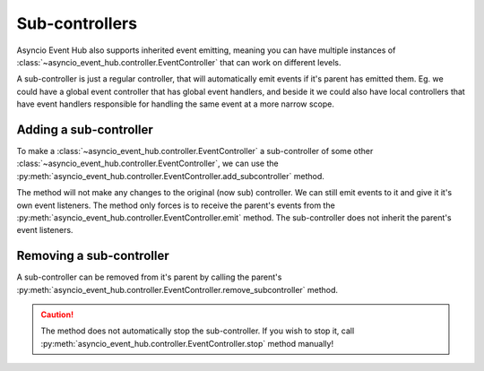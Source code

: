 
=========================
Sub-controllers
=========================

Asyncio Event Hub also supports inherited event emitting, meaning you can have multiple instances of
:class:`~asyncio_event_hub.controller.EventController` that can work on different levels.

A sub-controller is just a regular controller, that will automatically emit events if it's parent has emitted
them. Eg. we could have a global event controller that has global event handlers, and beside it
we could also have local controllers that have event handlers responsible for handling the same event at a more
narrow scope.


Adding a sub-controller
========================

To make a :class:`~asyncio_event_hub.controller.EventController` a sub-controller of some other
:class:`~asyncio_event_hub.controller.EventController`, we can use the
:py:meth:`asyncio_event_hub.controller.EventController.add_subcontroller` method.

The method will not make any changes to the original (now sub) controller. We can still
emit events to it and give it it's own event listeners. The method only forces is to receive the parent's events
from the :py:meth:`asyncio_event_hub.controller.EventController.emit` method. The sub-controller does not inherit
the parent's event listeners.


.. code-block:: python
    :caption: Adding a subcontroller
    :emphasize-lines: 21, 25, 26

    import asyncio
    import asyncio_event_hub as aeh


    def event_listener(a: int = 1):
        print(f"Called listener, a={a}")


    async def main():
        ctrl = aeh.EventController()  # Create master controller
        sub_ctrl = aeh.EventController()  # Create subcontroller

        # Add a listener to "my_event", which always gets called
        # regardless of value a receives (no condition).
        ctrl.add_listener("my_event", event_listener)
        sub_ctrl.add_listener("my_event", event_listener)

        ctrl.start()
        sub_ctrl.start()  # Optional, as it is automatically started when added as sub-controller

        ctrl.add_subcontroller(sub_ctrl)  # Add the sub-controller

        while True:
            await asyncio.sleep(5)
            await ctrl.emit("my_event", a=10)  # Emit the event to both ctrl and sub_ctrl
            await sub_ctrl.emit("my_event", a=20)  # Emit the event to only sub_ctrl


    asyncio.run(main())  # Start asyncio framework


Removing a sub-controller
=================================
A sub-controller can be removed from it's parent by calling the parent's
:py:meth:`asyncio_event_hub.controller.EventController.remove_subcontroller` method.

.. caution::

    The method does not automatically stop the sub-controller.
    If you wish to stop it, call :py:meth:`asyncio_event_hub.controller.EventController.stop` method manually!



.. code-block:: python
    :caption: Removing a subcontroller
    :emphasize-lines: 23

    import asyncio
    import asyncio_event_hub as aeh


    def event_listener(a: int = 1):
        print(f"Called listener, a={a}")


    async def main():
        ctrl = aeh.EventController()  # Create master controller
        sub_ctrl = aeh.EventController()  # Create subcontroller

        # Add a listener to "my_event", which always gets called
        # regardless of value a receives (no condition).
        ctrl.add_listener("my_event", event_listener)
        sub_ctrl.add_listener("my_event", event_listener)

        ctrl.start()
        sub_ctrl.start()  # Optional, as it is automatically started when added as sub-controller

        ctrl.add_subcontroller(sub_ctrl)  # Add the sub-controller
        await ctrl.emit("my_event", a=10)  # Emit the event to BOTH ctrl and sub_ctrl
        ctrl.remove_subcontroller(sub_ctrl)  # Remove the sub-controller

        while True:
            await asyncio.sleep(5)
            await ctrl.emit("my_event", a=10)  # Emit the event to ONLY ctrl


    asyncio.run(main())  # Start asyncio framework
